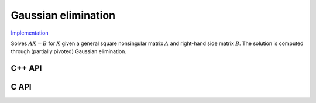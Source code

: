 Gaussian elimination
====================

`Implementation <https://github.com/elemental/Elemental/blob/master/src/lapack-like/solve/GaussianElimination.cpp>`__

Solves :math:`AX=B` for :math:`X` given a general square nonsingular matrix 
:math:`A` and right-hand side matrix :math:`B`. The solution is computed through
(partially pivoted) Gaussian elimination.

C++ API
-------

.. cpp:function:: void GaussianElimination( Matrix<F>& A, Matrix<F>& B )
.. cpp:function:: void GaussianElimination( AbstractDistMatrix<F>& A, AbstractDistMatrix<F>& B )

C API
-----

.. c:function:: ElError ElGaussianElimination_s( ElMatrix_s A, ElMatrix_s B )
.. c:function:: ElError ElGaussianElimination_d( ElMatrix_d A, ElMatrix_d B )
.. c:function:: ElError ElGaussianElimination_c( ElMatrix_c A, ElMatrix_c B )
.. c:function:: ElError ElGaussianElimination_z( ElMatrix_z A, ElMatrix_z B )
.. c:function:: ElError ElGaussianEliminationDist_s( ElDistMatrix_s A, ElDistMatrix_s B )
.. c:function:: ElError ElGaussianEliminationDist_d( ElDistMatrix_d A, ElDistMatrix_d B )
.. c:function:: ElError ElGaussianEliminationDist_c( ElDistMatrix_c A, ElDistMatrix_c B )
.. c:function:: ElError ElGaussianEliminationDist_z( ElDistMatrix_z A, ElDistMatrix_z B )

